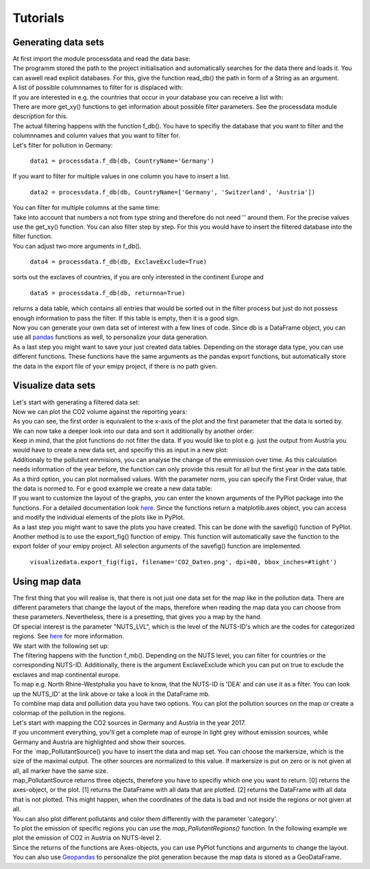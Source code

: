 Tutorials
=========

Generating data sets
--------------------

| At first import the module processdata and read the data base:

.. image:: ../pictures/Tut1pic1.jpg
    :width: 20%
    :align: center
    :height: 100px
    :alt: testtesttest

| The programm stored the path to the project initialisation and automatically searches for the data there and loads it. You can aswell read explicit databases. For this, give the function read_db() the path in form of a String as an argument.
| A list of possible columnnames to filter for is displaced with:

.. image:: ../pictures/Tut1pic2.jpg
    :width: 20%
    :align: center
    :height: 100px
    :alt: testtesttest

| If you are interested in e.g. the countries that occur in your database you can receive a list with:

.. image:: ../pictures/Tut1pic3.jpg
    :width: 20%
    :align: center
    :height: 100px
    :alt: testtesttest

| There are more get_xy() functions to get information about possible filter parameters. See the processdata module description for this.
| The actual filtering happens with the function f_db(). You have to specifiy the database that you want to filter and the columnnames and column values that you want to filter for.
| Let's filter for pollution in Germany:

    ``data1 = processdata.f_db(db, CountryName='Germany')``

| If you want to filter for multiple values in one column you have to insert a list.

    ``data2 = processdata.f_db(db, CountryName=['Germany', 'Switzerland', 'Austria'])``

| You can filter for multiple columns at the same time:

.. code-block::
    :linenos:

    CountryName = ['Germany', 'Austria', 'Switzerland']
    ReportingYear = [2014, 2015, 2016,2017]
    PollutantName = ['Carbon dioxide (CO2)', 'Methane (CH4)']

    data3 = processdata.f_db(db, CountryName=CountryName, ReportingYear=ReportingYear, PollutantName=PollutantName)

| Take into account that numbers a not from type string and therefore do not need '' around them. For the precise values use the get_xy() function. You can also filter step by step. For this you would have to insert the filtered database into the filter function.
| You can adjust two more arguments in f_db().

    ``data4 = processdata.f_db(db, ExclaveExclude=True)``

| sorts out the exclaves of countries, if you are only interested in the continent Europe and

    ``data5 = processdata.f_db(db, returnna=True)``

| returns a data table, which contains all entries that would be sorted out in the filter process but just do not possess enough information to pass the filter. If this table is empty, then it is a good sign.
| Now you can generate your own data set of interest with a few lines of code. Since db is a DataFrame object, you can use all `pandas <https://pandas.pydata.org/docs/index.html>`_ functions as well, to personalize your data generation.
| As a last step you might want to save your just created data tables. Depending on the storage data type, you can use different functions. These functions have the same arguments as the pandas export functions, but automatically store the data in the export file of your emipy project, if there is no path given.

.. code-block::
    :linenos:

    processdata.export_db_topickle(data1, filename='Deutschland.pkl')
    processdata.export_db_tocsv(data2, filename='DeutschsprachigerRaum.pkl')
    processdata.export_db_toexcel(data3, filename='CO2undMethan.pkl')


Visualize data sets
-------------------

| Let's start with generating a filtered data set:

.. code-block::
    :linenos:

    from emipy import processdata
    from emipy import visualizedata

    db = processdata.read_db()

    CountryName = ['Germany', 'Austria', 'Switzerland']
    ReportingYear = [2014, 2015, 2016, 2017]
    PollutantName = ['Carbon dioxide (CO2)']

    data1 = processdata.f_db(db, CountryName=CountryName, ReportingYear=ReportingYear, PollutantName=PollutantName)

| Now we can plot the CO2 volume against the reporting years:

.. image:: ../pictures/Tut2pic1.jpg
    :width: 20%
    :align: center
    :height: 100px
    :alt: testtesttest
| As you can see, the first order is equivalent to the x-axis of the plot and the first parameter that the data is sorted by.
| We can now take a deeper look into our data and sort it additionally by another order:

.. image:: ../pictures/Tut2pic2.jpg
    :width: 20%
    :align: center
    :height: 100px
    :alt: testtesttest

| Keep in mind, that the plot functions do not filter the data. If you would like to plot e.g. just the output from Austria you would have to create a new data set, and specifiy this as input in a new plot:

.. image:: ../pictures/Tut2pic3.jpg
    :width: 20%
    :align: center
    :height: 100px
    :alt: testtesttest

| Additionaly to the pollutant emmisions, you can analyse the change of the emmission over time. As this calculation needs information of the year before, the function can only provide this result for all but the first year in the data table.

.. image:: ../pictures/Tut2pic4.jpg
    :width: 20%
    :align: center
    :height: 100px
    :alt: testtesttest

| As a third option, you can plot normalised values. With the parameter norm, you can specify the First Order value, that the data is normed to. For e good example we create a new data table:

.. code-blocks::
    :linenos:

    CountryName = ['Germany', 'Austria', 'Switzerland']
    ReportingYear = [2014, 2015, 2016, 2017]
    PollutantName=['Zinc and compounds (as Zn)', 'Nickel and compounds (as Ni)']

    data2 = processdata.f_db(db,CountryName=CountryName, ReportingYear=ReportingYear, PollutantName=PollutantName)

.. image:: ../pictures/Tut2pic5.jpg
    :width: 20%
    :align: center
    :height: 100px
    :alt: testtesttest

| If you want to customize the layout of the graphs, you can enter the known arguments of the PyPlot package into the functions. For a detailed documentation look `here <https://matplotlib.org/3.1.1/tutorials/index.html>`_. Since the functions return a matplotlib.axes object, you can access and modify the individual elements of the plots like in PyPlot.

.. image:: ../pictures/Tut2pic6.jpg
    :width: 20%
    :align: center
    :height: 100px
    :alt: testtesttest

| As a last step you might want to save the plots you have created. This can be done with the savefig() function of PyPlot. Another method is to use the export_fig() function of emipy. This function will automatically save the function to the export folder of your emipy project. All selection arguments of the savefig() function are implemented.

    ``visualizedata.export_fig(fig1, filename='CO2_Daten.png', dpi=80, bbox_inches=#tight')``


Using map data
--------------

| The first thing that you will realise is, that there is not just one data set for the map like in the pollution data. There are different parameters that change the layout of the maps, therefore when reading the map data you can choose from these parameters. Nevertheless, there is a presetting, that gives you a map by the hand.  
| Of special interest is the parameter "NUTS_LVL", which is the level of the NUTS-ID's which are the codes for categorized regions. See `here <https://ec.europa.eu/eurostat/de/web/nuts/nuts-maps>`_ for more information.  
| We start with the following set up:

.. image:: ../pictures/Tut3pic1.jpg
    :width: 20%
    :align: center
    :height: 100px
    :alt: testtesttest

| The filtering happens with the function f_mb(). Depending on the NUTS level, you can filter for countries or the corresponding NUTS-ID. Additionally, there is the argument ExclaveExclude which you can put on true to exclude the exclaves and map continental europe.  
| To map e.g. North Rhine-Westphalia you have to know, that the NUTS-ID is 'DEA' and can use it as a filter. You can look up the NUTS_ID' at the link above or take a look in the DataFrame mb.

.. image:: ../pictures/Tut3pic2.jpg
    :width: 20%
    :align: center
    :height: 100px
    :alt: testtesttest

| To combine map data and pollution data you have two options. You can plot the pollution sources on the map or create a colormap of the pollution in the regions.
| Let's start with mapping the CO2 sources in Germany and Austria in the year 2017.

.. image:: ../pictures/Tut3pic3.jpg
    :width: 20%
    :align: center
    :height: 100px
    :alt: testtesttest

| If you uncomment everything, you'll get a complete map of europe in light grey without emission sources, while Germany and Austria are highlighted and show their sources.
| For the `map_PollutantSource() you have to insert the data and map set. You can choose the markersize, which is the size of the maximal output. The other sources are normalized to this value. If markersize is put on zero or is not given at all, all marker have the same size.  
| map_PollutantSource returns three objects, therefore you have to specifiy which one you want to return. [0] returns the axes-object, or the plot. [1] returns the DataFrame with all data that are plotted. [2] returns the DataFrame with all data that is not plotted. This might happen, when the coordinates of the data is bad and not inside the regions or not given at all.  
| You can also plot different pollutants and color them differently with the parameter 'category'.

.. image:: ../pictures/Tut3pic4.jpg
    :width: 20%
    :align: center
    :height: 100px
    :alt: testtesttest

| To plot the emission of specific regions you can use the `map_PollutantRegions()` function. In the following example we plot the emission of CO2 in Austria on NUTS-level 2.

.. image:: ../pictures/Tut3pic5.jpg
    :width: 20%
    :align: center
    :height: 100px
    :alt: testtesttest

| Since the returns of the functions are Axes-objects, you can use PyPlot functions and arguments to change the layout. You can also use `Geopandas <https://geopandas.org/>`_ to personalize the plot generation because the map data is stored as a GeoDataFrame.